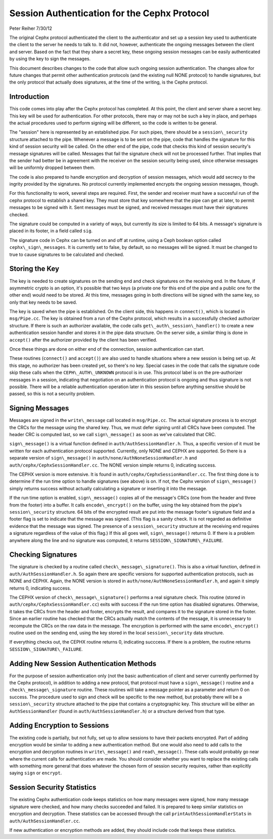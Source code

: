 ============================================================
Session Authentication for the Cephx Protocol
============================================================
Peter Reiher
7/30/12

The original Cephx protocol authenticated the client to the authenticator and set up a session 
key used to authenticate the client to the server he needs to talk to.  It did not, however, 
authenticate the ongoing messages between the client and server.  Based on the fact that they
share a secret key, these ongoing session messages can be easily authenticated by using the
key to sign the messages.  

This document describes changes to the code that allow such ongoing session authentication.
The changes allow for future changes that permit other authentication protocols (and the 
existing null NONE protocol) to handle signatures, but the only protocol that actually does
signatures, at the time of the writing, is the Cephx protocol.

Introduction
-------------

This code comes into play after the Cephx protocol has completed.  At this point, the client and
server share a secret key.  This key will be used for authentication.  For other protocols, there
may or may not be such a key in place, and perhaps the actual procedures used to perform 
signing will be different, so the code is written to be general.

The "session" here is represented by an established pipe.  For such pipes, there should be a
``session\_security`` structure attached to the pipe.  Whenever a message is to be sent on the
pipe, code that handles the signature for this kind of session security will be called.  On the
other end of the pipe, code that checks this kind of session security's message signatures will
be called.  Messages that fail the signature check will not be processed further.  That implies
that the sender had better be in agreement with the receiver on the session security being used,
since otherwise messages will be uniformly dropped between them.

The code is also prepared to handle encryption and decryption of session messages, which would
add secrecy to the ingrity provided by the signatures.  No protocol currently implemented
encrypts the ongoing session messages, though.

For this functionality to work, several steps are required.  First, the sender and receiver must have 
a succesful run of the cephx protocol to establish a shared key.  They must store that key somewhere
that the pipe can get at later, to permit messages to be signed with it.  Sent messages must be
signed, and received messages must have their signatures checked.

The signature could be computed in a variety of ways, but currently its size is limited to 64 bits.
A message's signature is placed in its footer, in a field called ``sig``.

The signature code in Cephx can be turned on and off at runtime, using a Ceph boolean option called 
``cephx\_sign\_messages``.  It is currently set to false, by default, so no messages will be signed.  It
must be changed to true to cause signatures to be calculated and checked.

Storing the Key
-----------------------------------

The key is needed to create signatures on the sending end and check signatures on the receiving end.
In the future, if asymmetric crypto is an option, it's possible that two keys (a private one for
this end of the pipe and a public one for the other end) would need to be stored. At this time,
messages going in both directions will be signed with the same key, so only that key needs to be
saved.

The key is saved when the pipe is established.  On the client side, this happens in ``connect()``,
which is located in ``msg/Pipe.cc``.  The key is obtained from a run of the Cephx protocol,
which results in a successfully checked authorizer structure.  If there is such an authorizer
available, the code calls ``get\_auth\_session\_handler()`` to create a new authentication session handler
and stores it in the pipe data structure.  On the server side, a similar thing is done in 
``accept()`` after the authorizer provided by the client has been verified.

Once these things are done on either end of the connection, session authentication can start.

These routines (``connect()`` and ``accept()``) are also used to handle situations where a new 
session is being set up.  At this stage, no authorizer has been created yet, so there's no key.
Special cases in the code that calls the signature code skip these calls when the 
``CEPH\_AUTH\_UNKNOWN`` protocol is in use.  This protocol label is on the pre-authorizer
messages in a session, indicating that negotiation on an authentication protocol is ongoing and
thus signature is not possible.  There will be a reliable authentication operation later in this 
session before anything sensitive should be passed, so this is not a security problem.

Signing Messages
--------

Messages are signed in the ``write\_message`` call located in ``msg/Pipe.cc``.  The actual
signature process is to encrypt the CRCs for the message using the shared key.  Thus, we must
defer signing until all CRCs have been computed.  The header CRC is computed last, so we
call ``sign\_message()`` as soon as we've calculated that CRC.  

``sign\_message()`` is a virtual function defined in ``auth/AuthSessionHandler.h``.  Thus,
a specific version of it must be written for each authentication protocol supported.  Currently,
only NONE and CEPHX are supported.  So there is a separate version of ``sign\_message()`` in
``auth/none/AuthNoneSessionHandler.h`` and ``auth/cephx/CephxSessionHandler.cc``.  The NONE 
version simple returns 0, indicating success.

The CEPHX version is more extensive.  It is found in ``auth/cephx/CephxSessionHandler.cc``.  
The first thing done is to determine if the run time option to handle signatures (see above) is on.  
If not, the Cephx version of ``sign\_message()`` simply returns success without actually calculating 
a signature or inserting it into the message.

If the run time option is enabled, ``sign\_message()`` copies all of the message's CRCs (one from the
header and three from the footer) into a buffer.  It calls ``encode\_encrypt()`` on the buffer,
using the key obtained from the pipe's ``session\_security`` structure.  64 bits of the encrypted
result are put into the message footer's signature field and a footer flag is set to indicate that
the message was signed.  (This flag is a sanity check.  It is not regarded as definitive 
evidence that the message was signed.  The presence of a ``session\_security`` structure at the
receiving end requires a signature regardless of the value of this flag.)  If this all goes well,
``sign\_message()`` returns 0.  If there is a problem anywhere along the line and no signature
was computed, it returns ``SESSION\_SIGNATURE\_FAILURE``.

Checking Signatures 
--------

The signature is checked by a routine called ``check\_message\_signature()``.  This is also a
virtual function, defined in ``auth/AuthSessionHandler.h``.  So again there are specific versions
for supported authentication protocols, such as NONE and CEPHX.  Again, the NONE version is
stored in ``auth/none/AuthNoneSessionHandler.h``, and again it simply returns 0, indicating
success.

The CEPHX version of ``check\_message\_signature()`` performs a real signature check.  This routine 
(stored in ``auth/cephx/CephxSessionHandler.cc``) exits with success if the run time option has 
disabled signatures.  Otherwise, it takes the CRCs from the header and footer, encrypts the result, 
and compares it to the signature stored in the footer.  Since an earlier routine has checked that
the CRCs actually match the contents of the message, it is unnecessary to recompute the CRCs
on the raw data in the message.  The encryption is performed with the same ``encode\_encrypt()``
routine used on the sending end, using the key stored in the local ``session\_security``
data structure.  

If everything checks out, the CEPHX routine returns 0, indicating succcess.  If there is a 
problem, the routine returns ``SESSION\_SIGNATURE\_FAILURE``.

Adding New Session Authentication Methods
--------

For the purpose of session authentication only (not the basic authentication of client and 
server currently performed by the Cephx protocol), in addition to adding a new protocol, that
protocol must have a ``sign\_message()`` routine and a ``check\_message\_signature`` routine.
These routines will take a message pointer as a parameter and return 0 on success.  The procedure
used to sign and check will be specific to the new method, but probably there will be a
``session\_security`` structure attached to the pipe that contains a cryptographic key.  This
structure will be either an ``AuthSessionHandler`` (found in ``auth/AuthSessionHandler.h``) 
or a structure derived from that type.

Adding Encryption to Sessions
--------

The existing code is partially, but not fully, set up to allow sessions to have their packets
encrypted.  Part of adding encryption would be similar to adding a new authentication method.
But one would also need to add calls to the encryption and decryption routines in ``write\_message()`` and ``read\_message()``.  These calls would probably go near where the current calls for
authentication are made.  You should consider whether you want to replace the existing calls
with something more general that does whatever the chosen form of session security requires,
rather than explicitly saying ``sign`` or ``encrypt``.

Session Security Statistics
--------

The existing Cephx authentication code keeps statistics on how many messages were signed, how
many message signature were checked, and how many checks succeeded and failed.  It is prepared
to keep similar statistics on encryption and decryption.  These statistics can be accessed through
the call ``printAuthSessionHandlerStats`` in ``auth/AuthSessionHandler.cc``.  

If new authentication or encryption methods are added, they should include code that keeps these
statistics.
